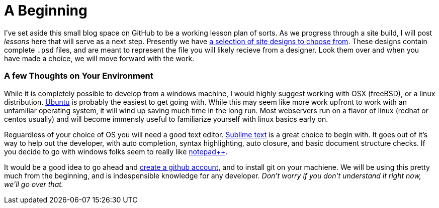 = A Beginning
:hp-tags: environment

I've set aside this small blog space on GitHub to be a working lesson plan of sorts.  As we progress through a site build, I will post _lessons_ here that will serve as a next step.  Presently we have https://www.pinterest.com/irainsloppyhell/web-design/[a selection of site designs to choose from].  These designs contain complete `.psd` files, and are meant to represent the file you will likely recieve from a designer.  Look them over and when you have made a choice, we will move forward with the work.

=== A few Thoughts on Your Environment

While it is completely possible to develop from a windows machine, I would highly suggest working with OSX (freeBSD), or a linux distribution. http://www.ubuntu.com/[Ubuntu] is probably the easiest to get going with. While this may seem like more work upfront to work with an unfamiliar operating system, it will wind up saving much time in the long run.  Most webservers run on a flavor of linux (redhat or centos usually) and will become immensly useful to familiarize yourself with linux basics early on.

Reguardless of your choice of OS you will need a good text editor.  https://www.sublimetext.com/[Sublime text] is a great choice to begin with.  It goes out of it's way to help out the developer, with auto completion, syntax highlighting, auto closure, and basic document structure checks.  If you decide to go with windows folks seem to really like http://notepad-plus-plus.org/[notepad++].

It would be a good idea to go ahead and https://github.com/[create a github account], and to install git on your machiene.  We will be using this pretty much from the beginning, and is indespensible knowledge for any developer. _Don't worry if you don't understand it right now, we'll go over that._